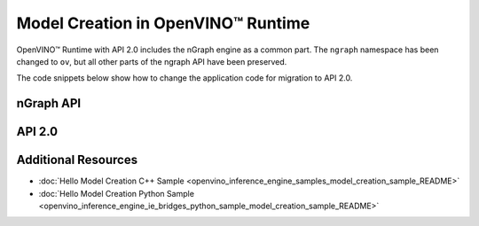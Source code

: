 .. {#openvino_2_0_model_creation}

Model Creation in OpenVINO™ Runtime
===================================


.. meta::
   :description: Model creation in OpenVINO™ Runtime API 2.0 is performed with 
                 nGraph engine that has been preserved in the new API and its 
                 namespace has been changed to 'ov'.


OpenVINO™ Runtime with API 2.0 includes the nGraph engine as a common part. The ``ngraph`` namespace has been changed to ``ov``, but all other parts of the ngraph API have been preserved.

The code snippets below show how to change the application code for migration to API 2.0.

nGraph API
####################

.. tab-set::

   .. tab-item:: Python
      :sync: py

      .. doxygensnippet:: docs/snippets/ngraph_snippet.py
         :language: Python
         :fragment: ngraph:graph

   .. tab-item:: C++
      :sync: cpp

      .. doxygensnippet:: docs/snippets/ngraph.cpp
         :language: cpp
         :fragment: ngraph:graph


API 2.0
####################


.. tab-set::

   .. tab-item:: Python
      :sync: py

      .. doxygensnippet:: docs/snippets/ov_graph.py
         :language: Python
         :fragment: ov:graph

   .. tab-item:: C++
      :sync: cpp

      .. doxygensnippet:: docs/snippets/ov_graph.cpp
         :language: cpp
         :fragment: ov:graph


Additional Resources
####################

* :doc:`Hello Model Creation C++ Sample <openvino_inference_engine_samples_model_creation_sample_README>`
* :doc:`Hello Model Creation Python Sample <openvino_inference_engine_ie_bridges_python_sample_model_creation_sample_README>`

